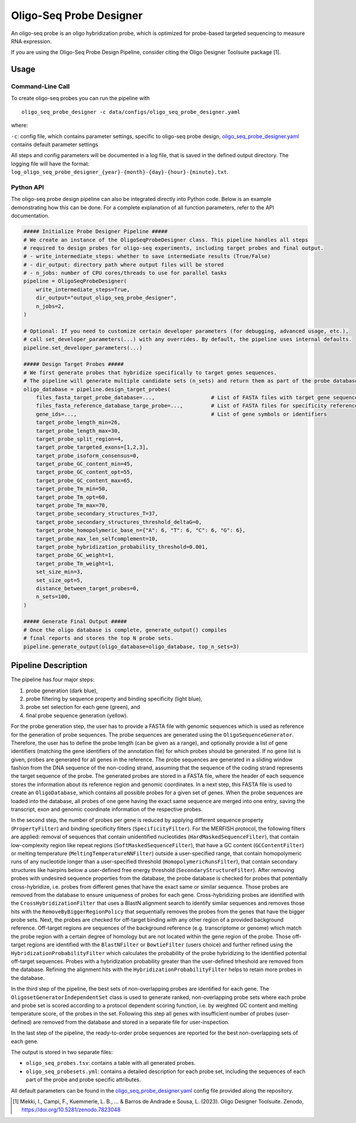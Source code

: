 Oligo-Seq Probe Designer
==========================

An oligo-seq probe is an oligo hybridization probe, which is optimized for probe-based targeted sequencing to measure RNA expression.

If you are using the Oligo-Seq Probe Design Pipeline, consider citing the Oligo Designer Toolsuite package [1].


Usage
--------

Command-Line Call
^^^^^^^^^^^^^^^^^^^^

To create oligo-seq probes you can run the pipeline with 

::

    oligo_seq_probe_designer -c data/configs/oligo_seq_probe_designer.yaml

where:

``-c``: config file, which contains parameter settings, specific to oligo-seq probe design, `oligo_seq_probe_designer.yaml <https://github.com/HelmholtzAI-Consultants-Munich/oligo-designer-toolsuite/blob/main/data/configs/oligo_seq_probe_designer.yaml>`__ contains default parameter settings

All steps and config parameters will be documented in a log file, that is saved in the defined output directory. 
The logging file will have the format: ``log_oligo_seq_probe_designer_{year}-{month}-{day}-{hour}-{minute}.txt``.


Python API
^^^^^^^^^^^^^^^^^^^

The oligo-seq probe design pipeline can also be integrated directly into Python code.
Below is an example demonstrating how this can be done.
For a complete explanation of all function parameters, refer to the API documentation.

.. code-block:: python
    
    ##### Initialize Probe Designer Pipeline #####
    # We create an instance of the OligoSeqProbeDesigner class. This pipeline handles all steps 
    # required to design probes for oligo-seq experiments, including target probes and final output. 
    # - write_intermediate_steps: whether to save intermediate results (True/False)
    # - dir_output: directory path where output files will be stored
    # - n_jobs: number of CPU cores/threads to use for parallel tasks
    pipeline = OligoSeqProbeDesigner(
        write_intermediate_steps=True,
        dir_output="output_oligo_seq_probe_designer",
        n_jobs=2,
    )

    # Optional: If you need to customize certain developer parameters (for debugging, advanced usage, etc.),
    # call set_developer_parameters(...) with any overrides. By default, the pipeline uses internal defaults.
    pipeline.set_developer_parameters(...)

    ##### Design Target Probes #####
    # We first generate probes that hybridize specifically to target genes sequences.
    # The pipeline will generate multiple candidate sets (n_sets) and return them as part of the probe database.
    oligo_database = pipeline.design_target_probes(
        files_fasta_target_probe_database=...,                  # List of FASTA files with target gene sequences
        files_fasta_reference_database_targe_probe=...,         # List of FASTA files for specificity reference 
        gene_ids=...,                                           # List of gene symbols or identifiers
        target_probe_length_min=26,
        target_probe_length_max=30,
        target_probe_split_region=4,
        target_probe_targeted_exons=[1,2,3],
        target_probe_isoform_consensus=0,
        target_probe_GC_content_min=45,
        target_probe_GC_content_opt=55,
        target_probe_GC_content_max=65,
        target_probe_Tm_min=50,
        target_probe_Tm_opt=60,
        target_probe_Tm_max=70,
        target_probe_secondary_structures_T=37,
        target_probe_secondary_structures_threshold_deltaG=0,
        target_probe_homopolymeric_base_n={"A": 6, "T": 6, "C": 6, "G": 6},
        target_probe_max_len_selfcomplement=10,
        target_probe_hybridization_probability_threshold=0.001,
        target_probe_GC_weight=1,
        target_probe_Tm_weight=1,
        set_size_min=3,
        set_size_opt=5,
        distance_between_target_probes=0,
        n_sets=100,
    )

    ##### Generate Final Output #####
    # Once the oligo database is complete, generate_output() compiles 
    # final reports and stores the top N probe sets. 
    pipeline.generate_output(oligo_database=oligo_database, top_n_sets=3)


Pipeline Description
-----------------------

The pipeline has four major steps:

1) probe generation (dark blue),

2) probe filtering by sequence property and binding specificity (light blue), 

3) probe set selection for each gene (green), and

4) final probe sequence generation (yellow).


.. image:: ../_static/pipeline_oligoseq.jpg
    :width: 500px


For the probe generation step, the user has to provide a FASTA file with genomic sequences which is used as reference for the generation of probe sequences. 
The probe sequences are generated using the ``OligoSequenceGenerator``. 
Therefore, the user has to define the probe length (can be given as a range), and optionally provide a list of gene identifiers (matching the gene identifiers of the annotation file) for which probes should be generated. 
If no gene list is given, probes are generated for all genes in the reference. 
The probe sequences are generated in a sliding window fashion from the DNA sequence of the non-coding strand, assuming that the sequence of the coding strand represents the target sequence of the probe. 
The generated probes are stored in a FASTA file, where the header of each sequence stores the information about its reference region and genomic coordinates. 
In a next step, this FASTA file is used to create an ``OligoDatabase``, which contains all possible probes for a given set of genes. 
When the probe sequences are loaded into the database, all probes of one gene having the exact same sequence are merged into one entry, saving the transcript, exon and genomic coordinate information of the respective probes. 

In the second step, the number of probes per gene is reduced by applying different sequence property (``PropertyFilter``) and binding specificity filters (``SpecificityFilter``). 
For the MERFISH protocol, the following filters are applied: removal of sequences that contain unidentified nucleotides (``HardMaskedSequenceFilter``), that contain low-complexity region like repeat regions (``SoftMaskedSequenceFilter``), that have a GC content (``GCContentFilter``) or melting temperature (``MeltingTemperatureNNFilter``) outside a user-specified range, that contain homopolymeric runs of any nucleotide longer than a user-specified threshold (``HomopolymericRunsFilter``), that contain secondary structures like hairpins below a user-defined free energy threshold (``SecondaryStructureFilter``).
After removing probes with undesired sequence properties from the database, the probe database is checked for probes that potentially cross-hybridize, i.e. probes from different genes that have the exact same or similar sequence. 
Those probes are removed from the database to ensure uniqueness of probes for each gene. 
Cross-hybridizing probes are identified with the ``CrossHybridizationFilter`` that uses a BlastN alignment search to identify similar sequences and removes those hits with the ``RemoveByBiggerRegionPolicy`` that sequentially removes the probes from the genes that have the bigger probe sets. 
Next, the probes are checked for off-target binding with any other region of a provided background reference. 
Off-target regions are sequences of the background reference (e.g. transcriptome or genome) which match the probe region with a certain degree of homology but are not located within the gene region of the probe. 
Those off-target regions are identified with the ``BlastNFilter`` or ``BowtieFilter`` (users choice) and further refined using the ``HybridizationProbabilityFilter`` which calculates the probability of the probe hybridizing to the identified potential off-target sequences.  
Probes with a hybridization probability greater than the user-defined trheshold are removed from the database. Refining the alignment hits with the ``HybridizationProbabilityFilter`` helps to retain more probes in the database.

In the third step of the pipeline, the best sets of non-overlapping probes are identified for each gene. 
The ``OligosetGeneratorIndependentSet`` class is used to generate ranked, non-overlapping probe sets where each probe and probe set is scored according to a protocol dependent scoring function, i.e. by weighted GC content and melting temperature score, of the probes in the set. 
Following this step all genes with insufficient number of probes (user-defined) are removed from the database and stored in a separate file for user-inspection.

In the last step of the pipeline, the ready-to-order probe sequences are reported for the best non-overlapping sets of each gene. 

The output is stored in two separate files: 

- ``oligo_seq_probes.tsv``: contains a table with all generated probes.
- ``oligo_seq_probesets.yml``: contains a detailed description for each probe set, including the sequences of each part of the probe and probe specific attributes.

All default parameters can be found in the `oligo_seq_probe_designer.yaml <https://github.com/HelmholtzAI-Consultants-Munich/oligo-designer-toolsuite/blob/main/data/configs/oligo_seq_probe_designer.yaml>`__ config file provided along the repository.


.. [1] Mekki, I., Campi, F., Kuemmerle, L. B., ... & Barros de Andrade e Sousa, L. (2023). Oligo Designer Toolsuite. Zenodo, https://doi.org/10.5281/zenodo.7823048 